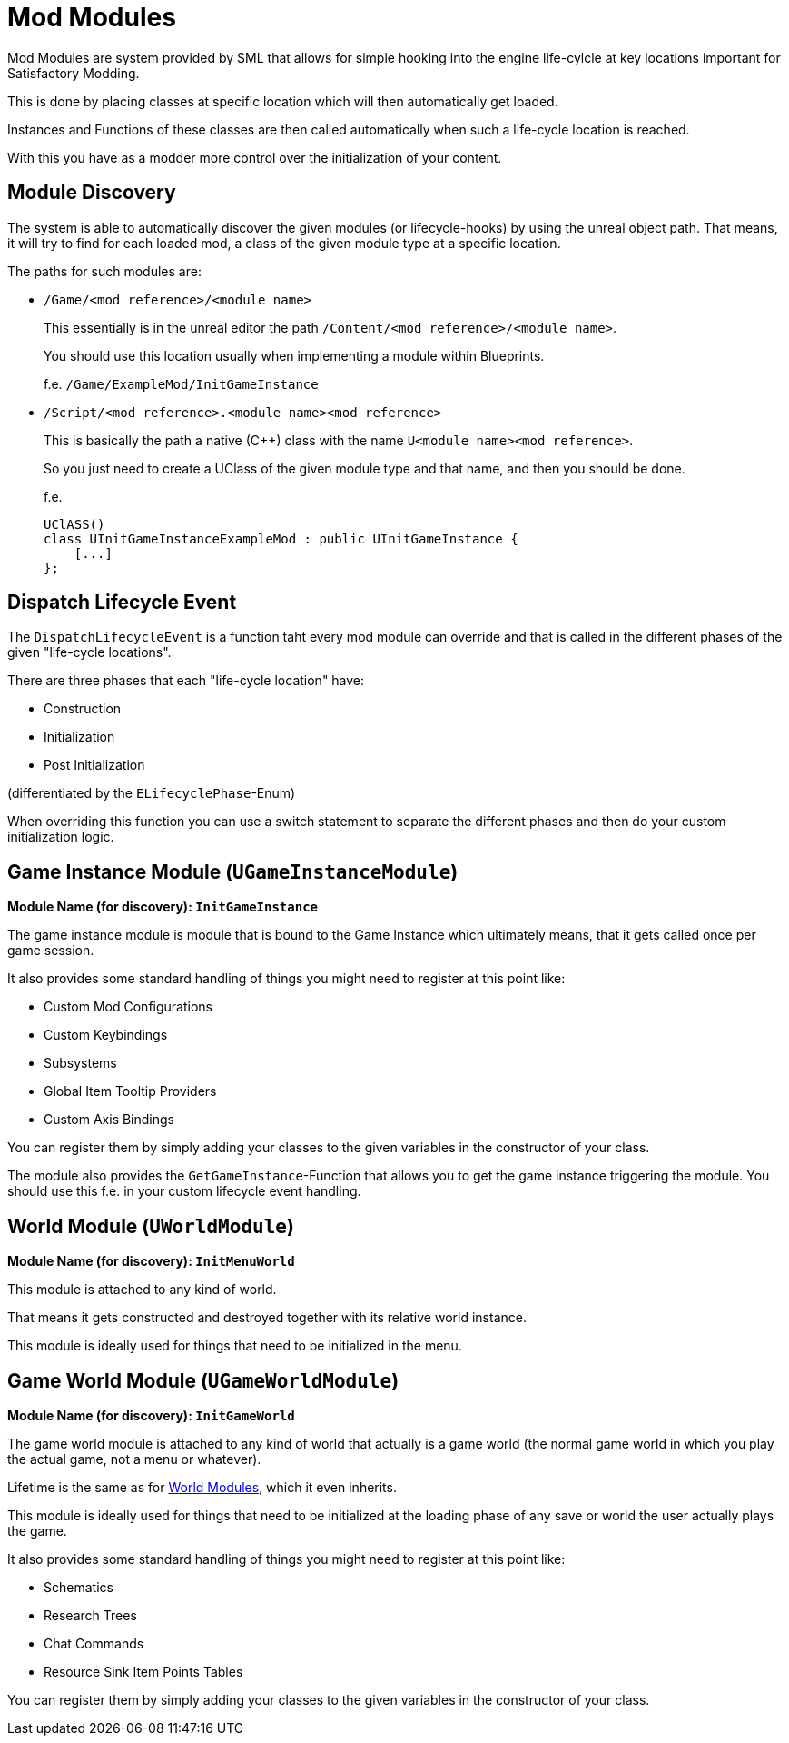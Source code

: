 = Mod Modules

Mod Modules are system provided by SML that allows for simple hooking into the engine life-cylcle
at key locations important for Satisfactory Modding.

This is done by placing classes at specific location which will then automatically get loaded.

Instances and Functions of these classes are then called automatically when such a life-cycle location is reached.

With this you have as a modder more control over the initialization of your content.

== Module Discovery

The system is able to automatically discover the given modules (or lifecycle-hooks) by using the unreal object path.
That means, it will try to find for each loaded mod, a class of the given module type at a specific location.

The paths for such modules are:

- `/Game/<mod reference>/<module name>`
+
This essentially is in the unreal editor the path `/Content/<mod reference>/<module name>`.
+
You should use this location usually when implementing a module within Blueprints.
+
f.e. `/Game/ExampleMod/InitGameInstance`
- `/Script/<mod reference>.<module name><mod reference>`
+
This is basically the path a native (C++) class with the name `U<module name><mod reference>`.
+
So you just need to create a UClass of the given module type and that name, and then you should be done.
+
f.e.
[source, cpp]
UClASS()
class UInitGameInstanceExampleMod : public UInitGameInstance {
    [...]
};

== Dispatch Lifecycle Event

The `DispatchLifecycleEvent` is a function taht every mod module can override and that is called in the different phases of the given "life-cycle locations".

There are three phases that each "life-cycle location" have:

- Construction
- Initialization
- Post Initialization

(differentiated by the `ELifecyclePhase`-Enum)

When overriding this function you can use a switch statement to separate the different phases
and then do your custom initialization logic.

== Game Instance Module (`UGameInstanceModule`)
**Module Name (for discovery): `InitGameInstance`**

The game instance module is module that is bound to the Game Instance which ultimately means,
that it gets called once per game session.

It also provides some standard handling of things you might need to register at this point like:

- Custom Mod Configurations
- Custom Keybindings
- Subsystems
- Global Item Tooltip Providers
- Custom Axis Bindings

You can register them by simply adding your classes to the given variables in the constructor of your class.

The module also provides the `GetGameInstance`-Function that allows you to get the game instance
triggering the module.
You should use this f.e. in your custom lifecycle event handling.

== World Module (`UWorldModule`)
**Module Name (for discovery): `InitMenuWorld`**

This module is attached to any kind of world.

That means it gets constructed and destroyed together with its relative world instance.

This module is ideally used for things that need to be initialized in the menu.

== Game World Module (`UGameWorldModule`)
**Module Name (for discovery): `InitGameWorld`**

The game world module is attached to any kind of world that actually is a game world (the normal game world in which you play the actual game, not a menu or whatever).

Lifetime is the same as for <<World Module (`UWorldModule`), World Modules>>, which it even inherits.

This module is ideally used for things that need to be initialized at the loading phase of any save or world the user actually plays the game.

It also provides some standard handling of things you might need to register at this point like:

- Schematics
- Research Trees
- Chat Commands
- Resource Sink Item Points Tables

You can register them by simply adding your classes to the given variables in the constructor of your class.
